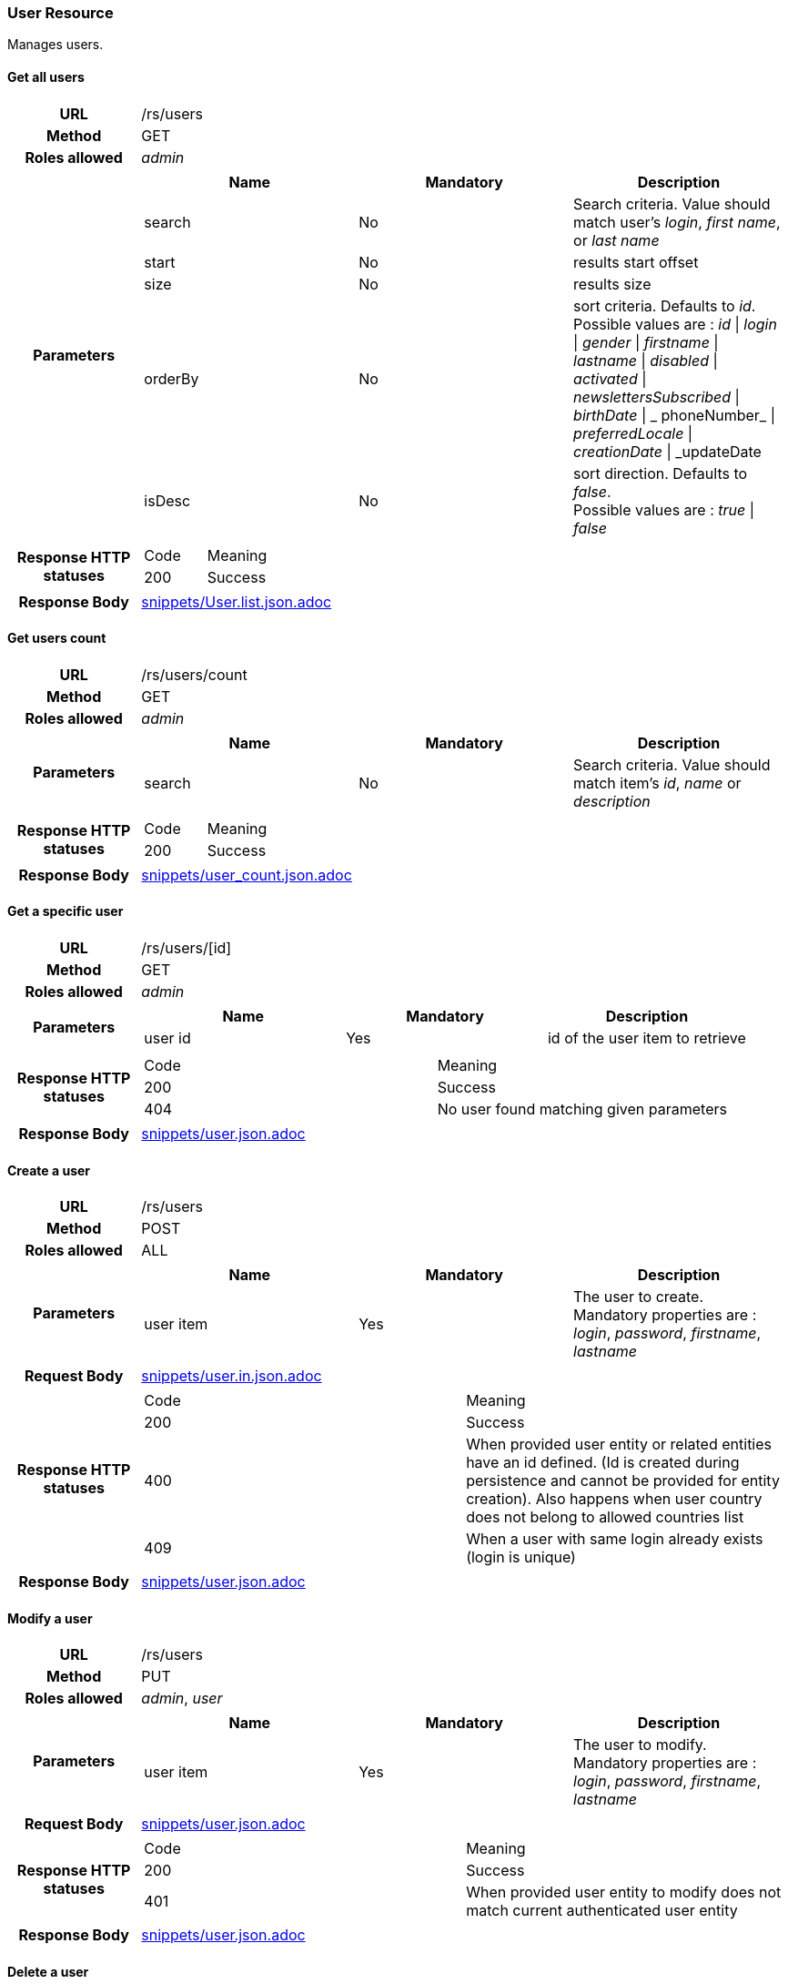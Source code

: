 === User Resource

Manages users.

==== Get all users

[cols="h,5a"]
|====
| URL
| /rs/users

| Method
| GET

| Roles allowed
| _admin_

| Parameters
|
!====
! Name ! Mandatory ! Description

! search
! No
! Search criteria. Value should match user's  _login_, _first name_, or _last name_

! start
! No
! results start offset

! size
! No
! results size

! orderBy
! No
! sort criteria. Defaults to _id_. +
Possible values are :
_id_ \| _login_ \| _gender_ \| _firstname_ \| _lastname_ \| _disabled_ \| _activated_ \| _newslettersSubscribed_
\| _birthDate_ \| _ phoneNumber_ \| _preferredLocale_ \| _creationDate_ \| _updateDate

! isDesc
! No
! sort direction. Defaults to _false_. +
Possible values are :
_true_ \| _false_

| Response HTTP statuses
| 
!====
! Code ! Meaning
! 200
! Success

!====

| Response Body
| include::snippets/User.list.json.adoc[]
|====


==== Get users count

[cols="h,5a"]
|====
| URL
| /rs/users/count

| Method
| GET

| Roles allowed
| _admin_

| Parameters
|
!====
! Name ! Mandatory ! Description

! search
! No
! Search criteria. Value should match item's _id_, _name_ or _description_

| Response HTTP statuses
| 
!====
! Code ! Meaning
! 200
! Success
!====

| Response Body
| include::snippets/user_count.json.adoc[]
|====

==== Get a specific user

[cols="h,5a"]
|====
| URL
| /rs/users/[id]

| Method
| GET

| Roles allowed
| _admin_

| Parameters
|
!====
! Name ! Mandatory ! Description

! user id
! Yes
! id of the user item to retrieve

| Response HTTP statuses
| 
!====
! Code ! Meaning
! 200
! Success
! 404
! No user found matching given parameters
!====

| Response Body
| include::snippets/user.json.adoc[]
|====

==== Create a user

[cols="h,5a"]
|====
| URL
| /rs/users

| Method
| POST

| Roles allowed
| ALL

| Parameters
|
!====
! Name ! Mandatory ! Description

! user item
! Yes
! The user to create. +
Mandatory properties are : _login_, _password_, _firstname_, _lastname_ 
!====

| Request Body
| include::snippets/user.in.json.adoc[]

| Response HTTP statuses
| 
!====
! Code ! Meaning
! 200
! Success
! 400
! When provided user entity or related entities have an id defined. (Id is created during persistence and cannot be provided for entity creation). Also happens when user country  does not belong to allowed countries list
! 409
! When a user with same login already exists (login is unique)

| Response Body
| include::snippets/user.json.adoc[]
|====

==== Modify a user

[cols="h,5a"]
|====
| URL
| /rs/users

| Method
| PUT

| Roles allowed
| _admin_, _user_

| Parameters
|
!====
! Name ! Mandatory ! Description

! user item
! Yes
! The user to modify. +
Mandatory properties are : _login_, _password_, _firstname_, _lastname_ 
!====

| Request Body
| include::snippets/user.json.adoc[]

| Response HTTP statuses
| 
!====
! Code ! Meaning
! 200
! Success
! 401
! When provided user entity to modify does not match current authenticated user entity

| Response Body
| include::snippets/user.json.adoc[]
|====

==== Delete a user

[cols="h,5a"]
|====
| URL
| /rs/users/[id]

| Method
| DELETE

| Roles allowed
| _admin_

| Parameters
|
!====
! Name ! Mandatory ! Description

! user id
! Yes
! id of the user to delete

| Response HTTP statuses
| 
!====
! Code ! Meaning
! 200
! Success

|====


==== Activate a user

[cols="h,5a"]
|====
| URL
| /rs/users/[login]

| Method
| PUT

| Roles allowed
| ALL

| Parameters
|
!====
! Name ! Mandatory ! Description

! login
! Yes
! The user login, used as a key to retrieve the persisted user item to activate. 

! token
! Yes
! An activation token provided to user during creation. 
!====

| Request Body
| include::snippets/UUID.json.adoc[]

| Response HTTP statuses
| 
!====
! Code ! Meaning
! 200
! Success
! 404
! When no user found matching provided login

| Response Body
| 
|====

==== Request user password reset

[cols="h,5a"]
|====
| URL
| /rs/users/[login]/password

| Method
| POST

| Roles allowed
| ALL

| Parameters
|
!====
! Name ! Mandatory ! Description

! login
! Yes
! The user login, used as a key to retrieve the persisted user item to activate. 

!====

| Response HTTP statuses
| 
!====
! Code ! Meaning
! 200
! Success
! 404
! When no user found matching provided login

|====

==== Reset user password

[cols="h,5a"]
|====
| URL
| /rs/users/[login]/password

| Method
| PUT

| Roles allowed
| ALL

| Parameters
|
!====
! Name ! Mandatory ! Description

! login
! Yes
! The user login, used as a key to retrieve the persisted user item to activate. 

! token
! Yes
! A reset password token provided to user by e-mail during "Request user password" process.

! new password
! Yes
! A new user password. 

!====

| Response HTTP statuses
| 
!====
! Code ! Meaning
! 200
! Success
! 401
! When provided user login does not match current authenticated user login
! 404
! When no user found matching provided login and token

|====

==== Authenticate a user

[cols="h,5a"]
|====
| URL
| /rs/users

| Method
| HEAD

| Roles allowed
| ALL

| Parameters
|
!====
! Name ! Mandatory ! Description

! Basic realm
! Yes
! Standard Basic HTTP header with basic realm containing user login and password ("login:password" string Base 64 encoded)

!====

| Response HTTP statuses
| 
!====
! Code ! Meaning
! 200
! Success

|====